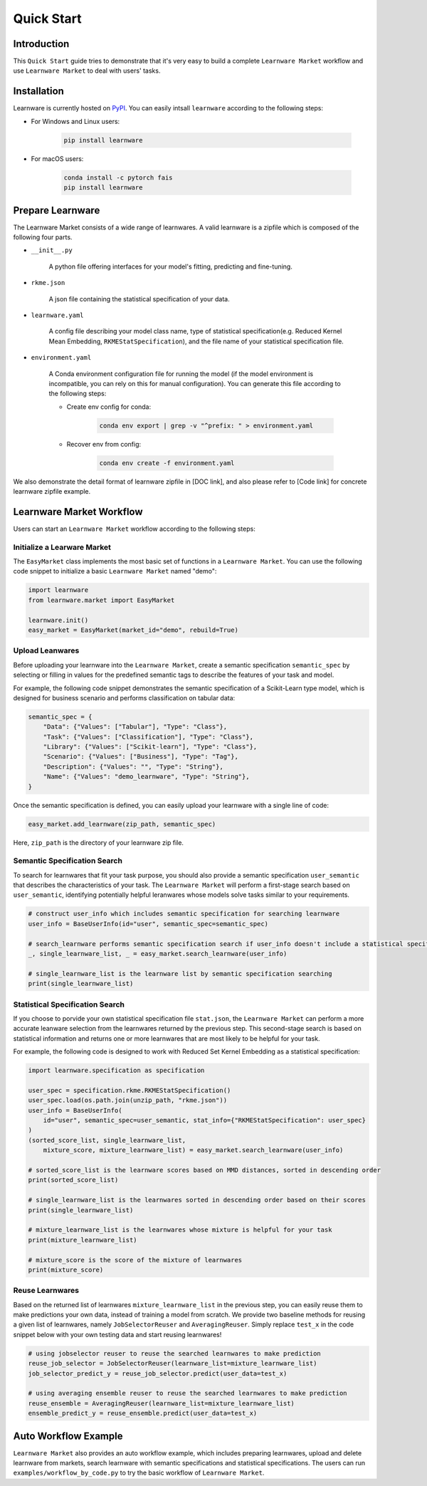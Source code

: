 .. _quick:
============================================================
Quick Start
============================================================


Introduction
==================== 

This ``Quick Start`` guide tries to demonstrate that it's very easy to build a complete ``Learnware Market`` workflow and use ``Learnware Market`` to deal with users' tasks.


Installation
====================

Learnware is currently hosted on `PyPI <https://pypi.org/>`__. You can easily intsall ``learnware`` according to the following steps:

- For Windows and Linux users:

    .. code-block::

        pip install learnware

- For macOS users:

    .. code-block::

        conda install -c pytorch fais
        pip install learnware


Prepare Learnware
====================

The Learnware Market consists of a wide range of learnwares. A valid learnware is a zipfile which 
is composed of the following four parts.

- ``__init__.py``

    A python file offering interfaces for your model's fitting, predicting and fine-tuning.

- ``rkme.json``

    A json file containing the statistical specification of your data. 

- ``learnware.yaml``
    
    A config file describing your model class name, type of statistical specification(e.g. Reduced Kernel Mean Embedding, ``RKMEStatSpecification``), and 
    the file name of your statistical specification file.

- ``environment.yaml``

    A Conda environment configuration file for running the model (if the model environment is incompatible, you can rely on this for manual configuration). 
    You can generate this file according to the following steps:

    - Create env config for conda:

        .. code-block::

            conda env export | grep -v "^prefix: " > environment.yaml
        
    - Recover env from config:

        .. code-block::

            conda env create -f environment.yaml

We also demonstrate the detail format of learnware zipfile in [DOC link], and also please refer to [Code link] for concrete learnware zipfile example.

Learnware Market Workflow
============================

Users can start an ``Learnware Market`` workflow according to the following steps:

Initialize a Learware Market
-------------------------------

The ``EasyMarket`` class implements the most basic set of functions in a ``Learnware Market``. 
You can use the following code snippet to initialize a basic ``Learnware Market`` named "demo":

.. code-block:: python
    
    import learnware
    from learnware.market import EasyMarket

    learnware.init()
    easy_market = EasyMarket(market_id="demo", rebuild=True)

Upload Leanwares
-------------------------------

Before uploading your learnware into the ``Learnware Market``,
create a semantic specification ``semantic_spec`` by selecting or filling in values for the predefined semantic tags 
to describe the features of your task and model.

For example, the following code snippet demonstrates the semantic specification 
of a Scikit-Learn type model, which is designed for business scenario and performs classification on tabular data:

.. code-block:: python

    semantic_spec = {
        "Data": {"Values": ["Tabular"], "Type": "Class"},
        "Task": {"Values": ["Classification"], "Type": "Class"},
        "Library": {"Values": ["Scikit-learn"], "Type": "Class"},
        "Scenario": {"Values": ["Business"], "Type": "Tag"},
        "Description": {"Values": "", "Type": "String"},
        "Name": {"Values": "demo_learnware", "Type": "String"},
    }

Once the semantic specification is defined, 
you can easily upload your learnware with a single line of code:
    
.. code-block:: python
    
    easy_market.add_learnware(zip_path, semantic_spec) 

Here, ``zip_path`` is the directory of your learnware zip file.

Semantic Specification Search
-------------------------------

To search for learnwares that fit your task purpose, 
you should also provide a semantic specification ``user_semantic`` that describes the characteristics of your task.
The ``Learnware Market`` will perform a first-stage search based on ``user_semantic``,
identifying potentially helpful leranwares whose models solve tasks similar to your requirements. 

.. code-block:: python

    # construct user_info which includes semantic specification for searching learnware
    user_info = BaseUserInfo(id="user", semantic_spec=semantic_spec)

    # search_learnware performs semantic specification search if user_info doesn't include a statistical specification
    _, single_learnware_list, _ = easy_market.search_learnware(user_info) 

    # single_learnware_list is the learnware list by semantic specification searching
    print(single_learnware_list)
    

Statistical Specification Search
---------------------------------

If you choose to porvide your own statistical specification file ``stat.json``, 
the ``Learnware Market`` can perform a more accurate leanware selection from 
the learnwares returned by the previous step. This second-stage search is based on statistical information 
and returns one or more learnwares that are most likely to be helpful for your task. 

For example, the following code is designed to work with Reduced Set Kernel Embedding as a statistical specification:

.. code-block:: python

    import learnware.specification as specification

    user_spec = specification.rkme.RKMEStatSpecification()
    user_spec.load(os.path.join(unzip_path, "rkme.json"))
    user_info = BaseUserInfo(
        id="user", semantic_spec=user_semantic, stat_info={"RKMEStatSpecification": user_spec}
    )
    (sorted_score_list, single_learnware_list,
        mixture_score, mixture_learnware_list) = easy_market.search_learnware(user_info)

    # sorted_score_list is the learnware scores based on MMD distances, sorted in descending order
    print(sorted_score_list) 

    # single_learnware_list is the learnwares sorted in descending order based on their scores
    print(single_learnware_list)

    # mixture_learnware_list is the learnwares whose mixture is helpful for your task
    print(mixture_learnware_list) 

    # mixture_score is the score of the mixture of learnwares
    print(mixture_score)


Reuse Learnwares
-------------------------------

Based on the returned list of learnwares ``mixture_learnware_list`` in the previous step, 
you can easily reuse them to make predictions your own data, instead of training a model from scratch. 
We provide two baseline methods for reusing a given list of learnwares, namely ``JobSelectorReuser`` and ``AveragingReuser``.
Simply replace ``test_x`` in the code snippet below with your own testing data and start reusing learnwares!

.. code-block:: python

    # using jobselector reuser to reuse the searched learnwares to make prediction
    reuse_job_selector = JobSelectorReuser(learnware_list=mixture_learnware_list)
    job_selector_predict_y = reuse_job_selector.predict(user_data=test_x)

    # using averaging ensemble reuser to reuse the searched learnwares to make prediction
    reuse_ensemble = AveragingReuser(learnware_list=mixture_learnware_list)
    ensemble_predict_y = reuse_ensemble.predict(user_data=test_x)

Auto Workflow Example
============================

``Learnware Market`` also provides an auto workflow example, which includes preparing learnwares, upload and delete learnware from markets, search learnware with semantic specifications and statistical specifications. The users can run ``examples/workflow_by_code.py`` to try the basic workflow of ``Learnware Market``.